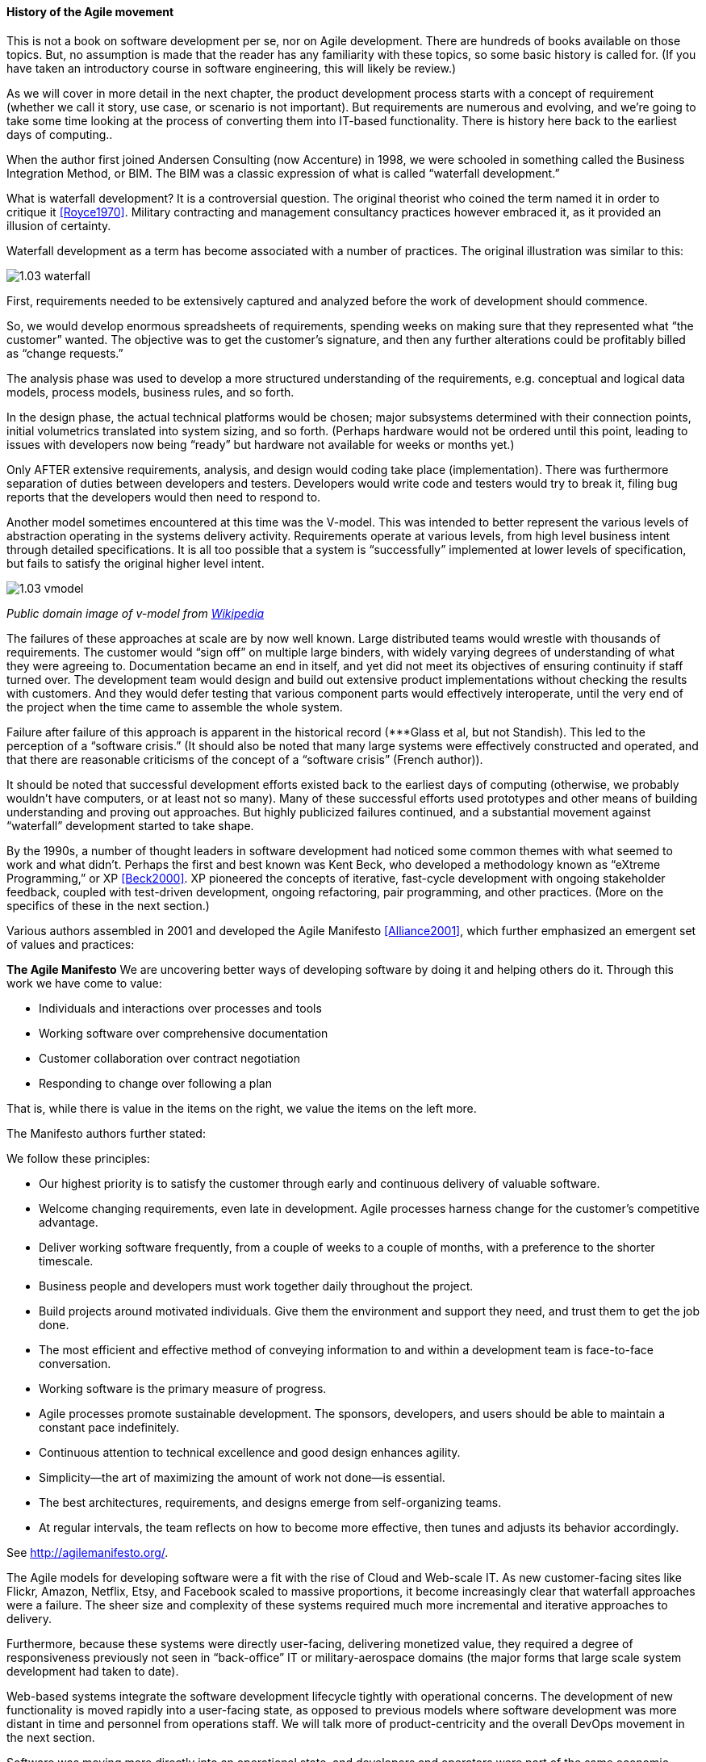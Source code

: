 ==== History of the Agile movement

This is not a book on software development per se, nor on Agile development. There are hundreds of books available on those topics. But, no assumption is made that the reader has any familiarity with these topics, so some basic history is called for. (If you have taken an introductory course in software engineering, this will likely be review.)

As we will cover in more detail in the next chapter, the product development process starts with a concept of requirement (whether we call it story, use case, or scenario is not important). But requirements are numerous and evolving, and we’re going to take some time looking at the process of converting them into IT-based functionality. There is history here back to the earliest days of computing..

When the author first joined Andersen Consulting (now Accenture) in 1998, we were schooled in something called the Business Integration Method, or BIM. The BIM was a classic expression of what is called “waterfall development.”

What is waterfall development? It is a controversial question. The original theorist who coined the term named it in order to critique it <<Royce1970>>. Military contracting and management consultancy practices however embraced it, as it provided an illusion of certainty.

Waterfall development as a term has become associated with a number of practices. The original illustration was similar to this:

image::images/1.03-waterfall.png[]

First, requirements needed to be extensively captured and analyzed before the work of development should commence.

So, we would develop enormous spreadsheets of requirements, spending weeks on making sure that they represented what “the customer” wanted. The objective was to get the customer’s signature, and then any further alterations could be profitably billed as “change requests.”

The analysis phase was used to develop a more structured understanding of the requirements, e.g. conceptual and logical data models, process models, business rules, and so forth.

In the design phase, the actual technical platforms would be chosen; major subsystems determined with their connection points, initial volumetrics translated into system sizing, and so forth. (Perhaps hardware would not be ordered until this point, leading to issues with developers now being “ready” but hardware not available for weeks or months yet.)

Only AFTER extensive requirements, analysis, and design would coding take place (implementation). There was furthermore separation of duties between developers and testers. Developers would write code and testers would try to break it, filing bug reports that the developers would then need to respond to.

Another model sometimes encountered at this time was the V-model. This was intended to better represent the various levels of abstraction operating in the systems delivery activity. Requirements operate at various levels, from high level business intent through detailed specifications. It is all too possible that a system is “successfully” implemented at lower levels of specification, but fails to satisfy the original higher level intent.

image::images/1.03-vmodel.png[]
_Public domain image of v-model from_ https://en.wikipedia.org/wiki/V-Model_(software_development)[_Wikipedia_]

The failures of these approaches at scale are by now well known. Large distributed teams would wrestle with thousands of requirements. The customer would “sign off” on multiple large binders, with widely varying degrees of understanding of what they were agreeing to. Documentation became an end in itself, and yet did not meet its objectives of ensuring continuity if staff turned over.
The development team would design and build out extensive product implementations without checking the results with customers. And they would defer testing that various component parts would effectively interoperate, until the very end of the project when the time came to assemble the whole system.

Failure after failure of this approach is apparent in the historical record (***Glass et al, but not Standish). This led to the perception of a “software crisis.”  (It should also be noted that many large systems were effectively constructed and operated, and that there are reasonable criticisms of the concept of a “software crisis” (French author)).

It should be noted that successful development efforts existed back to the earliest days of computing (otherwise, we probably wouldn’t have computers, or at least not so many). Many of these successful efforts used prototypes and other means of building understanding and proving out approaches. But highly publicized failures continued, and a substantial movement against “waterfall” development started to take shape.

By the 1990s, a number of thought leaders in software development had noticed some common themes with what seemed to work and what didn’t. Perhaps the first and best known was Kent Beck, who developed a methodology known as “eXtreme Programming,” or XP <<Beck2000>>. XP pioneered the concepts of iterative, fast-cycle development with ongoing stakeholder feedback, coupled with test-driven development, ongoing refactoring, pair programming, and other practices. (More on the specifics of these in the next section.)

Various authors assembled in 2001 and developed the Agile Manifesto <<Alliance2001>>, which further emphasized an emergent set of values and practices:

****
*The Agile Manifesto*
We are uncovering better ways of developing
software by doing it and helping others do it.
Through this work we have come to value:

* Individuals and interactions over processes and tools
* Working software over comprehensive documentation
* Customer collaboration over contract negotiation
* Responding to change over following a plan

That is, while there is value in the items on
the right, we value the items on the left more.
****

The Manifesto authors further stated:

****
We follow these principles:

* Our highest priority is to satisfy the customer
through early and continuous delivery
of valuable software.

* Welcome changing requirements, even late in
development. Agile processes harness change for
the customer's competitive advantage.

* Deliver working software frequently, from a
couple of weeks to a couple of months, with a
preference to the shorter timescale.

* Business people and developers must work
together daily throughout the project.

* Build projects around motivated individuals.
Give them the environment and support they need,
and trust them to get the job done.

* The most efficient and effective method of
conveying information to and within a development
team is face-to-face conversation.

* Working software is the primary measure of progress.

* Agile processes promote sustainable development.
The sponsors, developers, and users should be able
to maintain a constant pace indefinitely.

* Continuous attention to technical excellence
and good design enhances agility.

* Simplicity--the art of maximizing the amount
of work not done--is essential.

* The best architectures, requirements, and designs
emerge from self-organizing teams.

* At regular intervals, the team reflects on how
to become more effective, then tunes and adjusts
its behavior accordingly.
****

See http://agilemanifesto.org/.

The Agile models for developing software were a fit with the rise of Cloud and Web-scale IT. As new customer-facing sites like Flickr, Amazon, Netflix, Etsy, and Facebook scaled to massive proportions, it become increasingly clear that waterfall approaches were a failure. The sheer size and complexity of these systems required much more incremental and iterative approaches to delivery.

Furthermore, because these systems were directly user-facing, delivering monetized value, they required a degree of responsiveness previously not seen in “back-office” IT or military-aerospace domains (the major forms that large scale system development had taken to date).

Web-based systems integrate the software development lifecycle tightly with operational concerns. The development of new functionality is moved rapidly into a user-facing state, as opposed to previous models where software development was more distant in time and personnel from operations staff. We will talk more of product-centricity and the overall DevOps movement in the next section.

Software was moving more directly into an operational state, and developers and operators were part of the same economic concern (contract software development never gained favor in the Silicon Valley web-scale community). So, it was possible to start breaking down the walls between “development” and “operations,” and that is just what happened.

This new world also did not function at all in terms of large requirements specifications. Capturing a requirement, analyzing and designing to it, implementing it, testing that implementation, and deploying the result to the end user for feedback became something that needed to happen at speed, with high repeatability.

These large scale web properties also started to “test in production” (more on this in Section 2) in the sense that they would deploy new functionality to only some of their users. Because large scale systems are complex and unpredictable, it is understood that new features are never fully understood until they are deployed at scale to the real end user base.

Rather than trying to increase testing to better understand things before deployment, these new firms accepted a seemingly higher level of risk in exposing new functionality sooner. (Part of their belief is that it actually is not higher risk, because the impacts are never fully understood in any event.) This has paid off in many cases.
